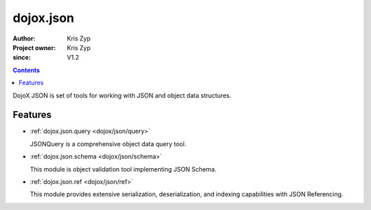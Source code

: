 .. _dojox/json:

==========
dojox.json
==========

:Author: Kris Zyp
:Project owner: Kris Zyp
:since: V1.2

.. contents ::
   :depth: 2

DojoX JSON is set of tools for working with JSON and object data structures.


Features
========

* :ref:`dojox.json.query <dojox/json/query>`

  JSONQuery is a comprehensive object data query tool.

* :ref:`dojox.json.schema <dojox/json/schema>`

  This module is object validation tool implementing JSON Schema.

* :ref:`dojox.json.ref <dojox/json/ref>`

  This module provides extensive serialization, deserialization, and indexing capabilities with JSON Referencing.
